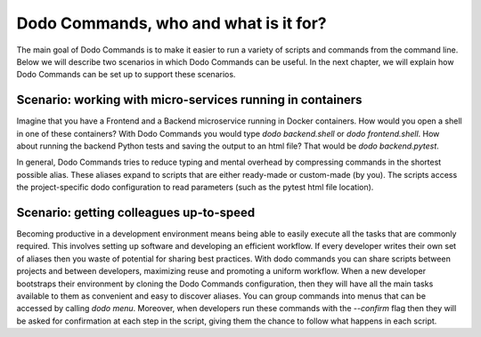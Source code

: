 Dodo Commands, who and what is it for?
======================================

The main goal of Dodo Commands is to make it easier to run a variety of scripts and commands from the command line. Below we will describe two scenarios in which Dodo Commands can be useful. In the next chapter, we will explain how Dodo Commands can be set up to support these scenarios.


Scenario: working with micro-services running in containers
-----------------------------------------------------------

Imagine that you have a Frontend and a Backend microservice running in Docker containers. How would you open a shell in one of these containers? With Dodo Commands you would type `dodo backend.shell` or `dodo frontend.shell`. How about running the backend Python tests and saving the output to an html file? That would be `dodo backend.pytest`.

In general, Dodo Commands tries to reduce typing and mental overhead by compressing commands in the shortest possible alias. These aliases expand to scripts that are either ready-made or custom-made (by you). The scripts access the project-specific dodo configuration to read parameters (such as the pytest html file location).


Scenario: getting colleagues up-to-speed
----------------------------------------

Becoming productive in a development environment means being able to easily
execute all the tasks that are commonly required. This involves setting up software and developing an efficient workflow. If every developer writes their
own set of aliases then you waste of potential for sharing best practices.
With dodo commands you can share scripts between projects and between developers,
maximizing reuse and promoting a uniform workflow.
When a new developer bootstraps their environment by cloning the Dodo Commands
configuration, then they will have all the main tasks available to them
as convenient and easy to discover aliases. You can group commands into menus that can be accessed by calling `dodo menu`. Moreover, when developers run these commands with the `--confirm` flag then they will be asked for confirmation at each step in the script, giving them the chance to follow what happens in each script.